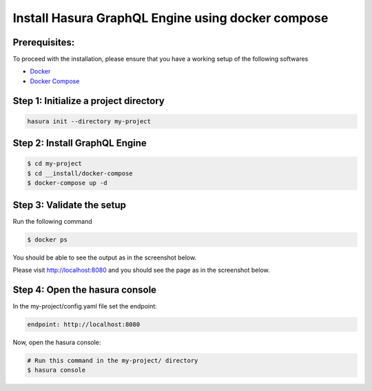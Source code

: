 Install Hasura GraphQL Engine using docker compose
==================================================

Prerequisites:
**************

To proceed with the installation, please ensure that you have a working setup of the following softwares

- `Docker <https://docs.docker.com/install/>`_
- `Docker Compose <https://docs.docker.com/compose/install/>`_

Step 1: Initialize a project directory
**************************************

.. code-block:: bash

  hasura init --directory my-project

Step 2: Install GraphQL Engine
*********************************

.. code-block:: bash

  $ cd my-project
  $ cd __install/docker-compose
  $ docker-compose up -d

Step 3: Validate the setup
**************************

Run the following command

.. code-block:: bash

  $ docker ps

You should be able to see the output as in the screenshot below.

.. image:: ../../../img/InstallSuccessDocker1.jpg

Please visit `http://localhost:8080 <http://localhost:8080>`_ and you should see the page as in the screenshot below.

.. image:: ../../../img/InstallSuccess.jpg
  :alt: Heroku installation success

Step 4: Open the hasura console
*******************************

In the my-project/config.yaml file set the endpoint:

.. code-block:: bash

  endpoint: http://localhost:8080

Now, open the hasura console:

.. code-block:: bash

  # Run this command in the my-project/ directory
  $ hasura console
